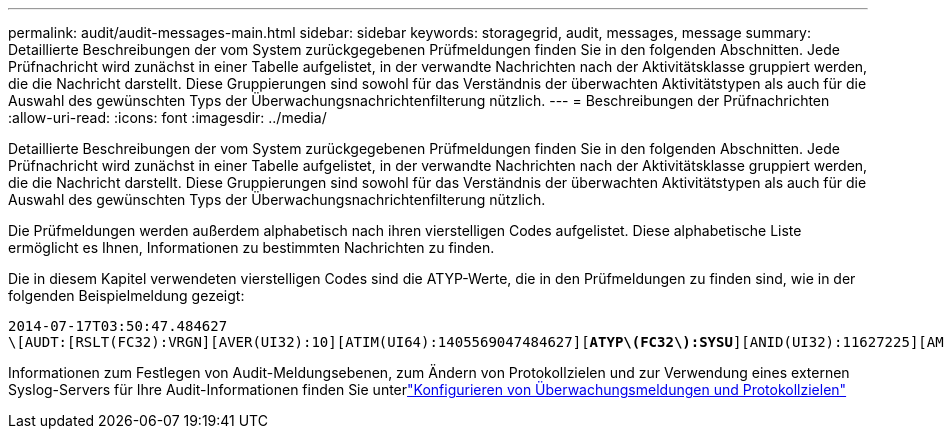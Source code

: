 ---
permalink: audit/audit-messages-main.html 
sidebar: sidebar 
keywords: storagegrid, audit, messages, message 
summary: Detaillierte Beschreibungen der vom System zurückgegebenen Prüfmeldungen finden Sie in den folgenden Abschnitten.  Jede Prüfnachricht wird zunächst in einer Tabelle aufgelistet, in der verwandte Nachrichten nach der Aktivitätsklasse gruppiert werden, die die Nachricht darstellt.  Diese Gruppierungen sind sowohl für das Verständnis der überwachten Aktivitätstypen als auch für die Auswahl des gewünschten Typs der Überwachungsnachrichtenfilterung nützlich. 
---
= Beschreibungen der Prüfnachrichten
:allow-uri-read: 
:icons: font
:imagesdir: ../media/


[role="lead"]
Detaillierte Beschreibungen der vom System zurückgegebenen Prüfmeldungen finden Sie in den folgenden Abschnitten.  Jede Prüfnachricht wird zunächst in einer Tabelle aufgelistet, in der verwandte Nachrichten nach der Aktivitätsklasse gruppiert werden, die die Nachricht darstellt.  Diese Gruppierungen sind sowohl für das Verständnis der überwachten Aktivitätstypen als auch für die Auswahl des gewünschten Typs der Überwachungsnachrichtenfilterung nützlich.

Die Prüfmeldungen werden außerdem alphabetisch nach ihren vierstelligen Codes aufgelistet.  Diese alphabetische Liste ermöglicht es Ihnen, Informationen zu bestimmten Nachrichten zu finden.

Die in diesem Kapitel verwendeten vierstelligen Codes sind die ATYP-Werte, die in den Prüfmeldungen zu finden sind, wie in der folgenden Beispielmeldung gezeigt:

[listing, subs="specialcharacters,quotes"]
----
2014-07-17T03:50:47.484627
\[AUDT:[RSLT(FC32):VRGN][AVER(UI32):10][ATIM(UI64):1405569047484627][*ATYP\(FC32\):SYSU*][ANID(UI32):11627225][AMID(FC32):ARNI][ATID(UI64):9445736326500603516]]
----
Informationen zum Festlegen von Audit-Meldungsebenen, zum Ändern von Protokollzielen und zur Verwendung eines externen Syslog-Servers für Ihre Audit-Informationen finden Sie unterlink:../monitor/configure-audit-messages.html["Konfigurieren von Überwachungsmeldungen und Protokollzielen"]
